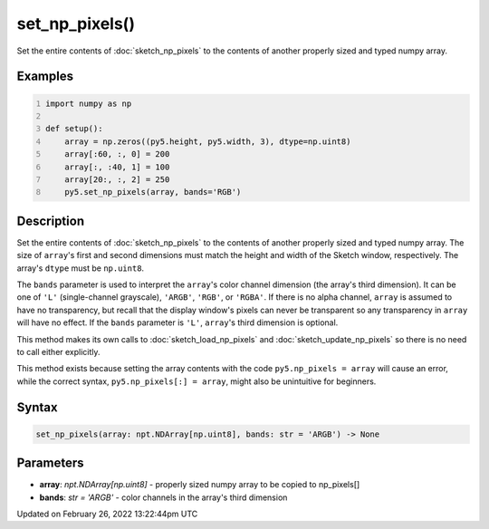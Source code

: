 set_np_pixels()
===============

Set the entire contents of :doc:`sketch_np_pixels` to the contents of another properly sized and typed numpy array.

Examples
--------

.. raw:: html

    <div class="example-table">

.. raw:: html

    <div class="example-row"><div class="example-cell-image">

.. image:: /images/reference/Sketch_set_np_pixels_0.png
    :alt: example picture for set_np_pixels()

.. raw:: html

    </div><div class="example-cell-code">

.. code:: python
    :number-lines:

    import numpy as np

    def setup():
        array = np.zeros((py5.height, py5.width, 3), dtype=np.uint8)
        array[:60, :, 0] = 200
        array[:, :40, 1] = 100
        array[20:, :, 2] = 250
        py5.set_np_pixels(array, bands='RGB')

.. raw:: html

    </div></div>

.. raw:: html

    </div>

Description
-----------

Set the entire contents of :doc:`sketch_np_pixels` to the contents of another properly sized and typed numpy array. The size of ``array``'s first and second dimensions must match the height and width of the Sketch window, respectively. The array's ``dtype`` must be ``np.uint8``.

The ``bands`` parameter is used to interpret the ``array``'s color channel dimension (the array's third dimension). It can be one of ``'L'`` (single-channel grayscale), ``'ARGB'``, ``'RGB'``, or ``'RGBA'``. If there is no alpha channel, ``array`` is assumed to have no transparency, but recall that the display window's pixels can never be transparent so any transparency in ``array`` will have no effect. If the ``bands`` parameter is ``'L'``, ``array``'s third dimension is optional.

This method makes its own calls to :doc:`sketch_load_np_pixels` and :doc:`sketch_update_np_pixels` so there is no need to call either explicitly.

This method exists because setting the array contents with the code ``py5.np_pixels = array`` will cause an error, while the correct syntax, ``py5.np_pixels[:] = array``, might also be unintuitive for beginners.

Syntax
------

.. code:: python

    set_np_pixels(array: npt.NDArray[np.uint8], bands: str = 'ARGB') -> None

Parameters
----------

* **array**: `npt.NDArray[np.uint8]` - properly sized numpy array to be copied to np_pixels[]
* **bands**: `str = 'ARGB'` - color channels in the array's third dimension


Updated on February 26, 2022 13:22:44pm UTC


